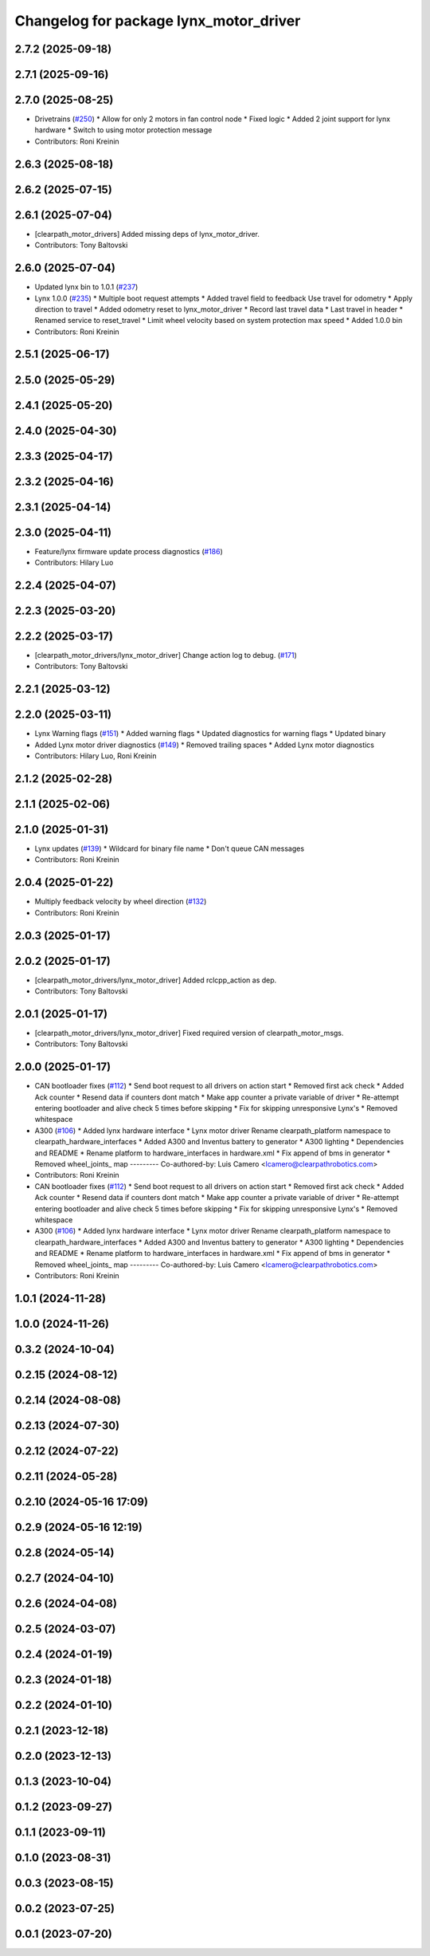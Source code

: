 ^^^^^^^^^^^^^^^^^^^^^^^^^^^^^^^^^^^^^^^
Changelog for package lynx_motor_driver
^^^^^^^^^^^^^^^^^^^^^^^^^^^^^^^^^^^^^^^

2.7.2 (2025-09-18)
------------------

2.7.1 (2025-09-16)
------------------

2.7.0 (2025-08-25)
------------------
* Drivetrains (`#250 <https://github.com/clearpathrobotics/clearpath_robot/issues/250>`_)
  * Allow for only 2 motors in fan control node
  * Fixed logic
  * Added 2 joint support for lynx hardware
  * Switch to using motor protection message
* Contributors: Roni Kreinin

2.6.3 (2025-08-18)
------------------

2.6.2 (2025-07-15)
------------------

2.6.1 (2025-07-04)
------------------
* [clearpath_motor_drivers] Added missing deps of lynx_motor_driver.
* Contributors: Tony Baltovski

2.6.0 (2025-07-04)
------------------
* Updated lynx bin to 1.0.1 (`#237 <https://github.com/clearpathrobotics/clearpath_robot/issues/237>`_)
* Lynx 1.0.0 (`#235 <https://github.com/clearpathrobotics/clearpath_robot/issues/235>`_)
  * Multiple boot request attempts
  * Added travel field to feedback
  Use travel for odometry
  * Apply direction to travel
  * Added odometry reset to lynx_motor_driver
  * Record last travel data
  * Last travel in header
  * Renamed service to reset_travel
  * Limit wheel velocity based on system protection max speed
  * Added 1.0.0 bin
* Contributors: Roni Kreinin

2.5.1 (2025-06-17)
------------------

2.5.0 (2025-05-29)
------------------

2.4.1 (2025-05-20)
------------------

2.4.0 (2025-04-30)
------------------

2.3.3 (2025-04-17)
------------------

2.3.2 (2025-04-16)
------------------

2.3.1 (2025-04-14)
------------------

2.3.0 (2025-04-11)
------------------
* Feature/lynx firmware update process diagnostics (`#186 <https://github.com/clearpathrobotics/clearpath_robot/issues/186>`_)
* Contributors: Hilary Luo

2.2.4 (2025-04-07)
------------------

2.2.3 (2025-03-20)
------------------

2.2.2 (2025-03-17)
------------------
* [clearpath_motor_drivers/lynx_motor_driver] Change action log to debug. (`#171 <https://github.com/clearpathrobotics/clearpath_robot/issues/171>`_)
* Contributors: Tony Baltovski

2.2.1 (2025-03-12)
------------------

2.2.0 (2025-03-11)
------------------
* Lynx Warning flags (`#151 <https://github.com/clearpathrobotics/clearpath_robot/issues/151>`_)
  * Added warning flags
  * Updated diagnostics for warning flags
  * Updated binary
* Added Lynx motor driver diagnostics (`#149 <https://github.com/clearpathrobotics/clearpath_robot/issues/149>`_)
  * Removed trailing spaces
  * Added Lynx motor diagnostics
* Contributors: Hilary Luo, Roni Kreinin

2.1.2 (2025-02-28)
------------------

2.1.1 (2025-02-06)
------------------

2.1.0 (2025-01-31)
------------------
* Lynx updates (`#139 <https://github.com/clearpathrobotics/clearpath_robot/issues/139>`_)
  * Wildcard for binary file name
  * Don't queue CAN messages
* Contributors: Roni Kreinin

2.0.4 (2025-01-22)
------------------
* Multiply feedback velocity by wheel direction (`#132 <https://github.com/clearpathrobotics/clearpath_robot/issues/132>`_)
* Contributors: Roni Kreinin

2.0.3 (2025-01-17)
------------------

2.0.2 (2025-01-17)
------------------
* [clearpath_motor_drivers/lynx_motor_driver] Added rclcpp_action as dep.
* Contributors: Tony Baltovski

2.0.1 (2025-01-17)
------------------
* [clearpath_motor_drivers/lynx_motor_driver] Fixed required version of clearpath_motor_msgs.
* Contributors: Tony Baltovski

2.0.0 (2025-01-17)
------------------
* CAN bootloader fixes (`#112 <https://github.com/clearpathrobotics/clearpath_robot/issues/112>`_)
  * Send boot request to all drivers on action start
  * Removed first ack check
  * Added Ack counter
  * Resend data if counters dont match
  * Make app counter a private variable of driver
  * Re-attempt entering bootloader and alive check 5 times before skipping
  * Fix for skipping unresponsive Lynx's
  * Removed whitespace
* A300 (`#106 <https://github.com/clearpathrobotics/clearpath_robot/issues/106>`_)
  * Added lynx hardware interface
  * Lynx motor driver
  Rename clearpath_platform namespace to clearpath_hardware_interfaces
  * Added A300 and Inventus battery to generator
  * A300 lighting
  * Dependencies and README
  * Rename platform to hardware_interfaces in hardware.xml
  * Fix append of bms in generator
  * Removed wheel_joints\_ map
  ---------
  Co-authored-by: Luis Camero <lcamero@clearpathrobotics.com>
* Contributors: Roni Kreinin

* CAN bootloader fixes (`#112 <https://github.com/clearpathrobotics/clearpath_robot/issues/112>`_)
  * Send boot request to all drivers on action start
  * Removed first ack check
  * Added Ack counter
  * Resend data if counters dont match
  * Make app counter a private variable of driver
  * Re-attempt entering bootloader and alive check 5 times before skipping
  * Fix for skipping unresponsive Lynx's
  * Removed whitespace
* A300 (`#106 <https://github.com/clearpathrobotics/clearpath_robot/issues/106>`_)
  * Added lynx hardware interface
  * Lynx motor driver
  Rename clearpath_platform namespace to clearpath_hardware_interfaces
  * Added A300 and Inventus battery to generator
  * A300 lighting
  * Dependencies and README
  * Rename platform to hardware_interfaces in hardware.xml
  * Fix append of bms in generator
  * Removed wheel_joints\_ map
  ---------
  Co-authored-by: Luis Camero <lcamero@clearpathrobotics.com>
* Contributors: Roni Kreinin

1.0.1 (2024-11-28)
------------------

1.0.0 (2024-11-26)
------------------

0.3.2 (2024-10-04)
------------------

0.2.15 (2024-08-12)
-------------------

0.2.14 (2024-08-08)
-------------------

0.2.13 (2024-07-30)
-------------------

0.2.12 (2024-07-22)
-------------------

0.2.11 (2024-05-28)
-------------------

0.2.10 (2024-05-16 17:09)
-------------------------

0.2.9 (2024-05-16 12:19)
------------------------

0.2.8 (2024-05-14)
------------------

0.2.7 (2024-04-10)
------------------

0.2.6 (2024-04-08)
------------------

0.2.5 (2024-03-07)
------------------

0.2.4 (2024-01-19)
------------------

0.2.3 (2024-01-18)
------------------

0.2.2 (2024-01-10)
------------------

0.2.1 (2023-12-18)
------------------

0.2.0 (2023-12-13)
------------------

0.1.3 (2023-10-04)
------------------

0.1.2 (2023-09-27)
------------------

0.1.1 (2023-09-11)
------------------

0.1.0 (2023-08-31)
------------------

0.0.3 (2023-08-15)
------------------

0.0.2 (2023-07-25)
------------------

0.0.1 (2023-07-20)
------------------
